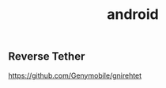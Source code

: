 :PROPERTIES:
:ID:       83a32689-5417-4be0-ab60-f381f8a37786
:END:
#+title: android


** Reverse Tether
https://github.com/Genymobile/gnirehtet
